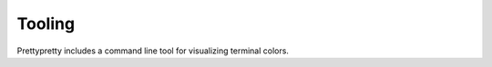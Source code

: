 Tooling
=======

Prettypretty includes a command line tool for visualizing terminal colors.

.. autoprogram:: prettypretty.color.grid:create_parser()
    :prog: python -m prettypretty.color.grid
    :groups:
